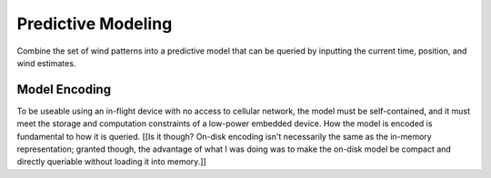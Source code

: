 *******************
Predictive Modeling
*******************

Combine the set of wind patterns into a predictive model that can be queried
by inputting the current time, position, and wind estimates.


Model Encoding
==============

To be useable using an in-flight device with no access to cellular network,
the model must be self-contained, and it must meet the storage and computation
constraints of a low-power embedded device. How the model is encoded is
fundamental to how it is queried. [[Is it though? On-disk encoding isn't
necessarily the same as the in-memory representation; granted though, the
advantage of what I was doing was to make the on-disk model be compact and
directly queriable without loading it into memory.]]
